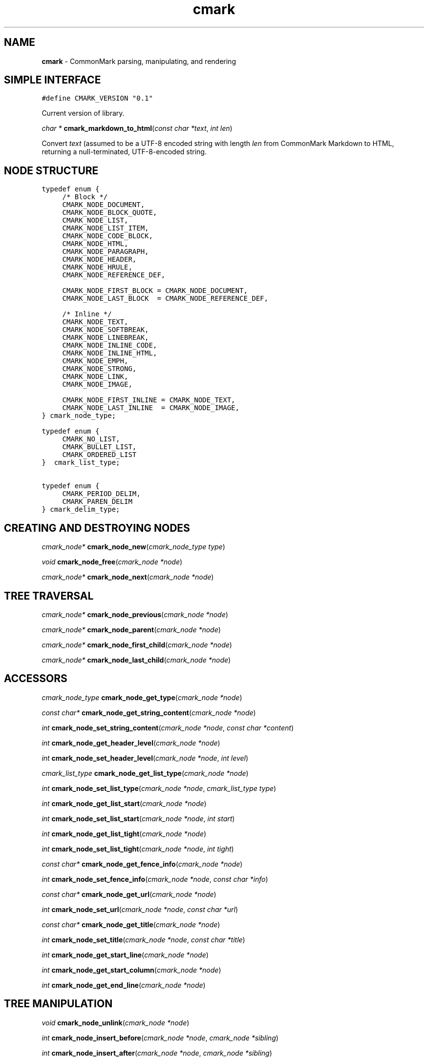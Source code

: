 .TH cmark 3 "November 30, 2014" "LOCAL" "Library Functions Manual"
.SH NAME

.B cmark
\- CommonMark parsing, manipulating, and rendering

.SH SIMPLE INTERFACE

.nf
\f[C]
.RS 0n
#define CMARK_VERSION "0.1"
.RE
\f[]
.fi

.PP
Current version of library.

\fIchar *\fR \fBcmark_markdown_to_html\fR(\fIconst char *text\fR, \fIint len\fR)

.PP
Convert \fItext\fR (assumed to be a UTF-8 encoded string with length
\fIlen\fR from CommonMark Markdown to HTML, returning a null-terminated,
UTF-8-encoded string.

.SH NODE STRUCTURE

.nf
\f[C]
.RS 0n
typedef enum {
	/* Block */
	CMARK_NODE_DOCUMENT,
	CMARK_NODE_BLOCK_QUOTE,
	CMARK_NODE_LIST,
	CMARK_NODE_LIST_ITEM,
	CMARK_NODE_CODE_BLOCK,
	CMARK_NODE_HTML,
	CMARK_NODE_PARAGRAPH,
	CMARK_NODE_HEADER,
	CMARK_NODE_HRULE,
	CMARK_NODE_REFERENCE_DEF,

	CMARK_NODE_FIRST_BLOCK = CMARK_NODE_DOCUMENT,
	CMARK_NODE_LAST_BLOCK  = CMARK_NODE_REFERENCE_DEF,

	/* Inline */
	CMARK_NODE_TEXT,
	CMARK_NODE_SOFTBREAK,
	CMARK_NODE_LINEBREAK,
	CMARK_NODE_INLINE_CODE,
	CMARK_NODE_INLINE_HTML,
	CMARK_NODE_EMPH,
	CMARK_NODE_STRONG,
	CMARK_NODE_LINK,
	CMARK_NODE_IMAGE,

	CMARK_NODE_FIRST_INLINE = CMARK_NODE_TEXT,
	CMARK_NODE_LAST_INLINE  = CMARK_NODE_IMAGE,
} cmark_node_type;
.RE
\f[]
.fi

.PP

.nf
\f[C]
.RS 0n
typedef enum {
	CMARK_NO_LIST,
	CMARK_BULLET_LIST,
	CMARK_ORDERED_LIST
}  cmark_list_type;
.RE
\f[]
.fi

.PP

.nf
\f[C]
.RS 0n
typedef enum {
	CMARK_PERIOD_DELIM,
	CMARK_PAREN_DELIM
} cmark_delim_type;
.RE
\f[]
.fi

.PP


.SH CREATING AND DESTROYING NODES

\fIcmark_node*\fR \fBcmark_node_new\fR(\fIcmark_node_type type\fR)

.PP

\fIvoid\fR \fBcmark_node_free\fR(\fIcmark_node *node\fR)

.PP

\fIcmark_node*\fR \fBcmark_node_next\fR(\fIcmark_node *node\fR)

.PP

.SH TREE TRAVERSAL

\fIcmark_node*\fR \fBcmark_node_previous\fR(\fIcmark_node *node\fR)

.PP

\fIcmark_node*\fR \fBcmark_node_parent\fR(\fIcmark_node *node\fR)

.PP

\fIcmark_node*\fR \fBcmark_node_first_child\fR(\fIcmark_node *node\fR)

.PP

\fIcmark_node*\fR \fBcmark_node_last_child\fR(\fIcmark_node *node\fR)

.PP


.SH ACCESSORS

\fIcmark_node_type\fR \fBcmark_node_get_type\fR(\fIcmark_node *node\fR)

.PP

\fIconst char*\fR \fBcmark_node_get_string_content\fR(\fIcmark_node *node\fR)

.PP

\fIint\fR \fBcmark_node_set_string_content\fR(\fIcmark_node *node\fR, \fIconst char *content\fR)

.PP

\fIint\fR \fBcmark_node_get_header_level\fR(\fIcmark_node *node\fR)

.PP

\fIint\fR \fBcmark_node_set_header_level\fR(\fIcmark_node *node\fR, \fIint level\fR)

.PP

\fIcmark_list_type\fR \fBcmark_node_get_list_type\fR(\fIcmark_node *node\fR)

.PP

\fIint\fR \fBcmark_node_set_list_type\fR(\fIcmark_node *node\fR, \fIcmark_list_type type\fR)

.PP

\fIint\fR \fBcmark_node_get_list_start\fR(\fIcmark_node *node\fR)

.PP

\fIint\fR \fBcmark_node_set_list_start\fR(\fIcmark_node *node\fR, \fIint start\fR)

.PP

\fIint\fR \fBcmark_node_get_list_tight\fR(\fIcmark_node *node\fR)

.PP

\fIint\fR \fBcmark_node_set_list_tight\fR(\fIcmark_node *node\fR, \fIint tight\fR)

.PP

\fIconst char*\fR \fBcmark_node_get_fence_info\fR(\fIcmark_node *node\fR)

.PP

\fIint\fR \fBcmark_node_set_fence_info\fR(\fIcmark_node *node\fR, \fIconst char *info\fR)

.PP

\fIconst char*\fR \fBcmark_node_get_url\fR(\fIcmark_node *node\fR)

.PP

\fIint\fR \fBcmark_node_set_url\fR(\fIcmark_node *node\fR, \fIconst char *url\fR)

.PP

\fIconst char*\fR \fBcmark_node_get_title\fR(\fIcmark_node *node\fR)

.PP

\fIint\fR \fBcmark_node_set_title\fR(\fIcmark_node *node\fR, \fIconst char *title\fR)

.PP

\fIint\fR \fBcmark_node_get_start_line\fR(\fIcmark_node *node\fR)

.PP

\fIint\fR \fBcmark_node_get_start_column\fR(\fIcmark_node *node\fR)

.PP

\fIint\fR \fBcmark_node_get_end_line\fR(\fIcmark_node *node\fR)

.PP


.SH TREE MANIPULATION

\fIvoid\fR \fBcmark_node_unlink\fR(\fIcmark_node *node\fR)

.PP

\fIint\fR \fBcmark_node_insert_before\fR(\fIcmark_node *node\fR, \fIcmark_node *sibling\fR)

.PP

\fIint\fR \fBcmark_node_insert_after\fR(\fIcmark_node *node\fR, \fIcmark_node *sibling\fR)

.PP

\fIint\fR \fBcmark_node_prepend_child\fR(\fIcmark_node *node\fR, \fIcmark_node *child\fR)

.PP

\fIint\fR \fBcmark_node_append_child\fR(\fIcmark_node *node\fR, \fIcmark_node *child\fR)

.PP


.SH PARSING

\fIcmark_parser *\fR \fBcmark_parser_new\fR(\fI\fR)

.PP

\fIvoid\fR \fBcmark_parser_free\fR(\fIcmark_parser *parser\fR)

.PP

\fIcmark_node *\fR \fBcmark_parser_finish\fR(\fIcmark_parser *parser\fR)

.PP

\fIvoid\fR \fBcmark_parser_feed\fR(\fIcmark_parser *parser\fR, \fIconst char *buffer\fR, \fIsize_t len\fR)

.PP

\fIcmark_node *\fR \fBcmark_parse_document\fR(\fIconst char *buffer\fR, \fIsize_t len\fR)

.PP

\fIcmark_node *\fR \fBcmark_parse_file\fR(\fIFILE *f\fR)

.PP


.SH RENDERING

\fIchar *\fR \fBcmark_render_ast\fR(\fIcmark_node *root\fR)

.PP

\fIchar *\fR \fBcmark_render_html\fR(\fIcmark_node *root\fR)

.PP

.SH AUTHORS

John MacFarlane, Vicent Marti,  Kārlis Gaņģis, Nick Wellnhofer.

